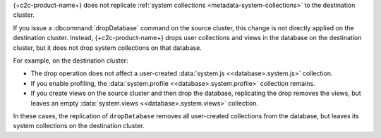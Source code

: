 {+c2c-product-name+} does not replicate :ref:`system collections 
<metadata-system-collections>` to the destination cluster.

If you issue a :dbcommand:`dropDatabase` command on the source cluster,
this change is not directly applied on the destination cluster. Instead,
{+c2c-product-name+} drops user collections and views in the database 
on the destination cluster, but it does not drop system collections 
on that database.

For example, on the destination cluster:

- The drop operation does not affect a user-created  
  :data:`system.js <<database>.system.js>` collection. 

- If you enable profiling, the :data:`system.profile 
  <<database>.system.profile>` collection remains.

- If you create views on the source cluster and then drop the database,
  replicating the drop removes the views, but leaves an empty
  :data:`system.views <<database>.system.views>` collection.

In these cases, the replication of ``dropDatabase`` removes all user-created
collections from the database, but leaves its system collections on the
destination cluster.

